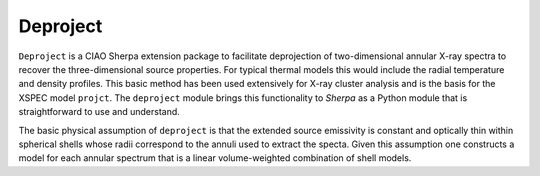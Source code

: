 Deproject
====================

``Deproject`` is a CIAO Sherpa extension package to facilitate
deprojection of two-dimensional annular X-ray spectra to recover the
three-dimensional source properties.  For typical thermal models this would
include the radial temperature and density profiles. This basic method 
has been used extensively for X-ray cluster analysis and is the basis for the
XSPEC model ``projct``.  The ``deproject`` module brings this
functionality to *Sherpa* as a Python module that is straightforward to use and
understand.

The basic physical assumption of ``deproject`` is that the extended source
emissivity is constant and optically thin within spherical shells whose radii
correspond to the annuli used to extract the specta.  Given this assumption one
constructs a model for each annular spectrum that is a linear volume-weighted
combination of shell models.
